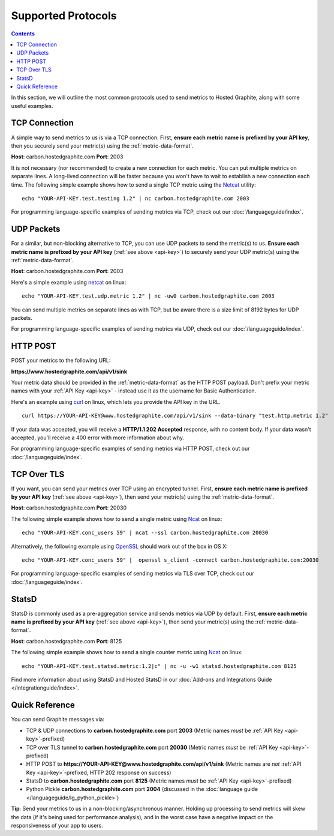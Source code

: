 
Supported Protocols
===================

.. contents::

In this section, we will outline the most common protocols used to send metrics to Hosted Graphite, along with some useful examples.

TCP Connection
--------------
A simple way to send metrics to us is via a TCP connection.  First, **ensure each metric name is prefixed by your API key**, then you securely send your metric(s) using the :ref:`metric-data-format`.

**Host**: carbon.hostedgraphite.com **Port**: 2003

It is not necessary (nor recommended) to create a new connection for each metric. You can put multiple metrics on separate lines. A long-lived connection will be faster because you won't have to wait to establish
a new connection each time. The following simple example shows how to send a single TCP metric using the `Netcat <http://netcat.sourceforge.net/>`_ utility: ::

   echo "YOUR-API-KEY.test.testing 1.2" | nc carbon.hostedgraphite.com 2003

For programming language-specific examples of sending metrics via TCP, check out our :doc:`/languageguide/index`.



UDP Packets
-----------
For a similar, but non-blocking alternative to TCP, you can use UDP packets to send the metric(s) to us. **Ensure each metric name is prefixed by your API key** (:ref:`see above <api-key>`) to securely send your UDP metric(s) using the :ref:`metric-data-format`.

**Host**: carbon.hostedgraphite.com **Port**: 2003

Here's a simple example using `netcat <http://netcat.sourceforge.net/>`_ on linux: ::

   echo "YOUR-API-KEY.test.udp.metric 1.2" | nc -uw0 carbon.hostedgraphite.com 2003

You can send multiple metrics on separate lines as with TCP, but be aware there is a size limit of 8192 bytes for UDP packets.

For programming language-specific examples of sending metrics via UDP, check out our :doc:`/languageguide/index`.



HTTP POST
---------
POST your metrics to the following URL:

**https://www.hostedgraphite.com/api/v1/sink**

Your metric data should be provided in the :ref:`metric-data-format` as the HTTP POST payload. Don't prefix your metric names with your :ref:`API Key <api-key>` - instead use it as the username for Basic Authentication.

Here's an example using `curl <https://curl.haxx.se/>`_ on linux, which lets you provide the API key in the URL. ::

   curl https://YOUR-API-KEY@www.hostedgraphite.com/api/v1/sink --data-binary "test.http.metric 1.2"

If your data was accepted, you will receive a **HTTP/1.1 202 Accepted** response, with no content body. If your data wasn't accepted, you'll receive a 400 error with more information about why.

For programming language-specific examples of sending metrics via HTTP POST, check out our :doc:`/languageguide/index`.


TCP Over TLS
------------
If you want, you can send your metrics over TCP using an encrypted tunnel. First, **ensure each metric name is prefixed by your API key** (:ref:`see above <api-key>`), then send your metric(s) using the :ref:`metric-data-format`.

**Host**: carbon.hostedgraphite.com **Port**: 20030

The following simple example shows how to send a single metric using `Ncat <https://nmap.org/ncat/>`_ on linux: ::

   echo "YOUR-API-KEY.conc_users 59" | ncat --ssl carbon.hostedgraphite.com 20030

Alternatively, the following example using `OpenSSL <https://www.openssl.org/>`_ should work out of the box in OS X: ::

   echo "YOUR-API-KEY.conc_users 59" |  openssl s_client -connect carbon.hostedgraphite.com:20030

For programming language-specific examples of sending metrics via TLS over TCP, check out our :doc:`/languageguide/index`.

.. index:: statsd

StatsD
------
StatsD is commonly used as a pre-aggregation service and sends metrics via UDP by default. First, **ensure each metric name is prefixed by your API key** (:ref:`see above <api-key>`), then send your metric(s) using the :ref:`metric-data-format`.

**Host**: carbon.hostedgraphite.com **Port**: 8125

The following simple example shows how to send a single counter metric using `Ncat <https://nmap.org/ncat/>`_ on linux: ::

   echo "YOUR-API-KEY.test.statsd.metric:1.2|c" | nc -u -w1 statsd.hostedgraphite.com 8125

Find more information about using StatsD and Hosted StatsD in our :doc:`Add-ons and Integrations Guide </integrationguide/index>`.


.. index:: Quick Reference

Quick Reference
---------------

You can send Graphite messages via:

- TCP & UDP connections to **carbon.hostedgraphite.com** port **2003** (Metric names *must* be :ref:`API Key <api-key>`-prefixed)
- TCP over TLS tunnel to **carbon.hostedgraphite.com** port **20030** (Metric names *must* be :ref:`API Key <api-key>`-prefixed)
- HTTP POST to **https://YOUR-API-KEY@www.hostedgraphite.com/api/v1/sink** (Metric names are *not* :ref:`API Key <api-key>`-prefixed, HTTP 202 response on success)
- StatsD to **carbon.hostedgraphite.com** port **8125** (Metric names *must* be :ref:`API Key <api-key>`-prefixed)
- Python Pickle **carbon.hostedgraphite.com** port **2004** (discussed in the :doc:`language guide </languageguide/lg_python_pickle>`)


**Tip**: Send your metrics to us in a non-blocking/asynchronous manner. Holding up processing to send metrics will skew the data (if it's being used for performance analysis), and in the worst case have a negative impact on the responsiveness of your app to users.
